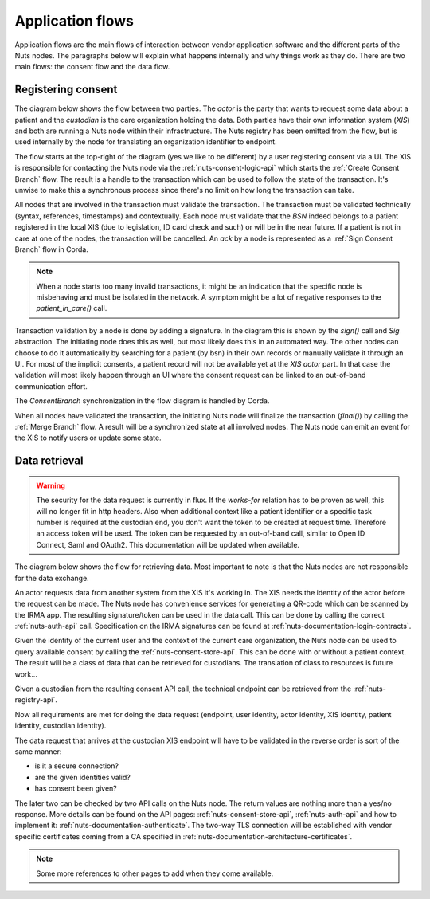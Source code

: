 .. _nuts-documentation-architecture-flows:

Application flows
#################

Application flows are the main flows of interaction between vendor application software and the different parts of the Nuts nodes.
The paragraphs below will explain what happens internally and why things work as they do. There are two main flows: the consent flow and the data flow.

Registering consent
*******************

The diagram below shows the flow between two parties. The *actor* is the party that wants to request some data about a patient and the *custodian* is the care organization holding the data.
Both parties have their own information system (*XIS*) and both are running a Nuts node within their infrastructure.
The Nuts registry has been omitted from the flow, but is used internally by the node for translating an organization identifier to endpoint.

.. raw:: html
    :file: ../../_static/images/nuts_consent_app_flow.svg

The flow starts at the top-right of the diagram (yes we like to be different) by a user registering consent via a UI.
The XIS is responsible for contacting the Nuts node via the :ref:`nuts-consent-logic-api` which starts the :ref:`Create Consent Branch` flow.
The result is a handle to the transaction which can be used to follow the state of the transaction.
It's unwise to make this a synchronous process since there's no limit on how long the transaction can take.

All nodes that are involved in the transaction must validate the transaction. The transaction must be validated technically (syntax, references, timestamps) and contextually.
Each node must validate that the `BSN` indeed belongs to a patient registered in the local XIS (due to legislation, ID card check and such) or will be in the near future.
If a patient is not in care at one of the nodes, the transaction will be cancelled. An `ack` by a node is represented as a :ref:`Sign Consent Branch` flow in Corda.

.. note::

    When a node starts too many invalid transactions, it might be an indication that the specific node is misbehaving and must be isolated in the network.
    A symptom might be a lot of negative responses to the `patient_in_care()` call.

Transaction validation by a node is done by adding a signature. In the diagram this is shown by the `sign()` call and `Sig` abstraction.
The initiating node does this as well, but most likely does this in an automated way.
The other nodes can choose to do it automatically by searching for a patient (by bsn) in their own records or manually validate it through an UI.
For most of the implicit consents, a patient record will not be available yet at the *XIS actor* part.
In that case the validation will most likely happen through an UI where the consent request can be linked to an out-of-band communication effort.

The `ConsentBranch` synchronization in the flow diagram is handled by Corda.

When all nodes have validated the transaction, the initiating Nuts node will finalize the transaction (`final()`) by calling the :ref:`Merge Branch` flow.
A result will be a synchronized state at all involved nodes. The Nuts node can emit an event for the XIS to notify users or update some state.

Data retrieval
**************

.. warning::

    The security for the data request is currently in flux. If the *works-for* relation has to be proven as well, this will no longer fit in http headers.
    Also when additional context like a patient identifier or a specific task number is required at the custodian end, you don't want the token to be created at request time.
    Therefore an access token will be used. The token can be requested by an out-of-band call, similar to Open ID Connect, Saml and OAuth2.
    This documentation will be updated when available.

The diagram below shows the flow for retrieving data. Most important to note is that the Nuts nodes are not responsible for the data exchange.

.. raw:: html
    :file: ../../_static/images/nuts_auth_app_flow.svg

An actor requests data from another system from the XIS it's working in. The XIS needs the identity of the actor before the request can be made.
The Nuts node has convenience services for generating a QR-code which can be scanned by the IRMA app. The resulting signature/token can be used in the data call.
This can be done by calling the correct :ref:`nuts-auth-api` call. Specification on the IRMA signatures can be found at :ref:`nuts-documentation-login-contracts`.

Given the identity of the current user and the context of the current care organization, the Nuts node can be used to query available consent by calling the :ref:`nuts-consent-store-api`.
This can be done with or without a patient context. The result will be a class of data that can be retrieved for custodians. The translation of class to resources is future work...

Given a custodian from the resulting consent API call, the technical endpoint can be retrieved from the :ref:`nuts-registry-api`.

Now all requirements are met for doing the data request (endpoint, user identity, actor identity, XIS identity, patient identity, custodian identity).

The data request that arrives at the custodian XIS endpoint will have to be validated in the reverse order is sort of the same manner:

- is it a secure connection?
- are the given identities valid?
- has consent been given?

The later two can be checked by two API calls on the Nuts node. The return values are nothing more than a yes/no response. More details can be found on the API pages:
:ref:`nuts-consent-store-api`, :ref:`nuts-auth-api` and how to implement it: :ref:`nuts-documentation-authenticate`.
The two-way TLS connection will be established with vendor specific certificates coming from a CA specified in :ref:`nuts-documentation-architecture-certificates`.

.. note::

    Some more references to other pages to add when they come available.
